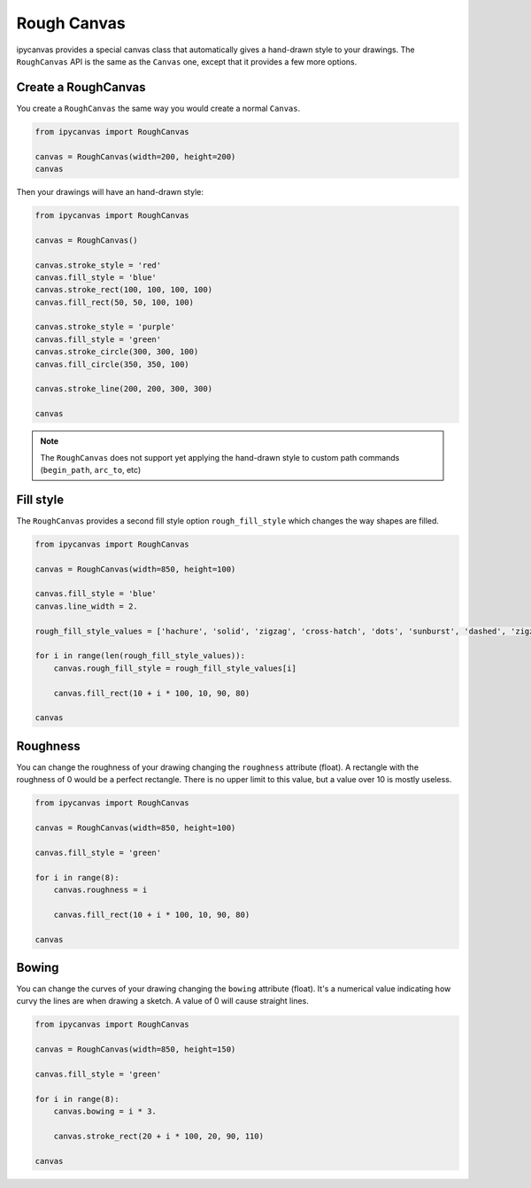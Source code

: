 Rough Canvas
============

ipycanvas provides a special canvas class that automatically gives a hand-drawn style to your drawings.
The ``RoughCanvas`` API is the same as the ``Canvas`` one, except that it provides a few more options.

Create a RoughCanvas
--------------------

You create a ``RoughCanvas`` the same way you would create a normal ``Canvas``.

.. code:: Python

    from ipycanvas import RoughCanvas

    canvas = RoughCanvas(width=200, height=200)
    canvas

Then your drawings will have an hand-drawn style:


.. code:: Python

    from ipycanvas import RoughCanvas

    canvas = RoughCanvas()

    canvas.stroke_style = 'red'
    canvas.fill_style = 'blue'
    canvas.stroke_rect(100, 100, 100, 100)
    canvas.fill_rect(50, 50, 100, 100)

    canvas.stroke_style = 'purple'
    canvas.fill_style = 'green'
    canvas.stroke_circle(300, 300, 100)
    canvas.fill_circle(350, 350, 100)

    canvas.stroke_line(200, 200, 300, 300)

    canvas

.. image:: images/roughshapes.png

.. note::
    The ``RoughCanvas`` does not support yet applying the hand-drawn style to custom path commands (``begin_path``, ``arc_to``, etc)

Fill style
----------

The ``RoughCanvas`` provides a second fill style option ``rough_fill_style`` which changes the way shapes are filled.

.. code:: Python

    from ipycanvas import RoughCanvas

    canvas = RoughCanvas(width=850, height=100)

    canvas.fill_style = 'blue'
    canvas.line_width = 2.

    rough_fill_style_values = ['hachure', 'solid', 'zigzag', 'cross-hatch', 'dots', 'sunburst', 'dashed', 'zigzag-line']

    for i in range(len(rough_fill_style_values)):
        canvas.rough_fill_style = rough_fill_style_values[i]

        canvas.fill_rect(10 + i * 100, 10, 90, 80)

    canvas

.. image:: images/roughfillstyle.png


Roughness
---------

You can change the roughness of your drawing changing the ``roughness`` attribute (float).
A rectangle with the roughness of 0 would be a perfect rectangle. There is no upper limit to this value, but a value over 10 is mostly useless.

.. code:: Python

    from ipycanvas import RoughCanvas

    canvas = RoughCanvas(width=850, height=100)

    canvas.fill_style = 'green'

    for i in range(8):
        canvas.roughness = i

        canvas.fill_rect(10 + i * 100, 10, 90, 80)

    canvas

.. image:: images/roughness.png


Bowing
------

You can change the curves of your drawing changing the ``bowing`` attribute (float).
It's a numerical value indicating how curvy the lines are when drawing a sketch. A value of 0 will cause straight lines.

.. code:: Python

    from ipycanvas import RoughCanvas

    canvas = RoughCanvas(width=850, height=150)

    canvas.fill_style = 'green'

    for i in range(8):
        canvas.bowing = i * 3.

        canvas.stroke_rect(20 + i * 100, 20, 90, 110)

    canvas

.. image:: images/bowing.png
